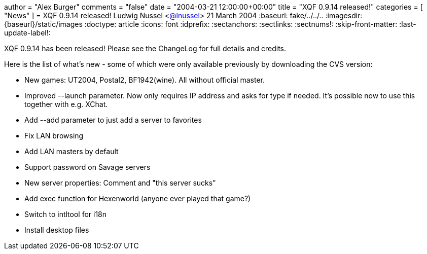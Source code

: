 +++
author = "Alex Burger"
comments = "false"
date = "2004-03-21 12:00:00+00:00"
title = "XQF 0.9.14 released!"
categories = [ "News" ]
+++
= XQF 0.9.14 released!
Ludwig Nussel <https://github.com/user/lnussel[@lnussel]>
21 March 2004
:baseurl: fake/../../..
:imagesdir: {baseurl}/static/images
:doctype: article
:icons: font
:idprefix:
:sectanchors:
:sectlinks:
:sectnums!:
:skip-front-matter:
:last-update-label!:

XQF 0.9.14 has been released! Please see the ChangeLog for full details and credits.

Here is the list of what's new - some of which were only available previously by downloading the CVS version:

* New games: UT2004, Postal2, BF1942(wine). All without official master.
* Improved --launch parameter. Now only requires IP address and asks for type if needed. It's possible now to use this together with e.g. XChat.
* Add --add parameter to just add a server to favorites
* Fix LAN browsing
* Add LAN masters by default
* Support password on Savage servers
* New server properties: Comment and "this server sucks"
* Add exec function for Hexenworld (anyone ever played that game?)
* Switch to intltool for i18n
* Install desktop files
